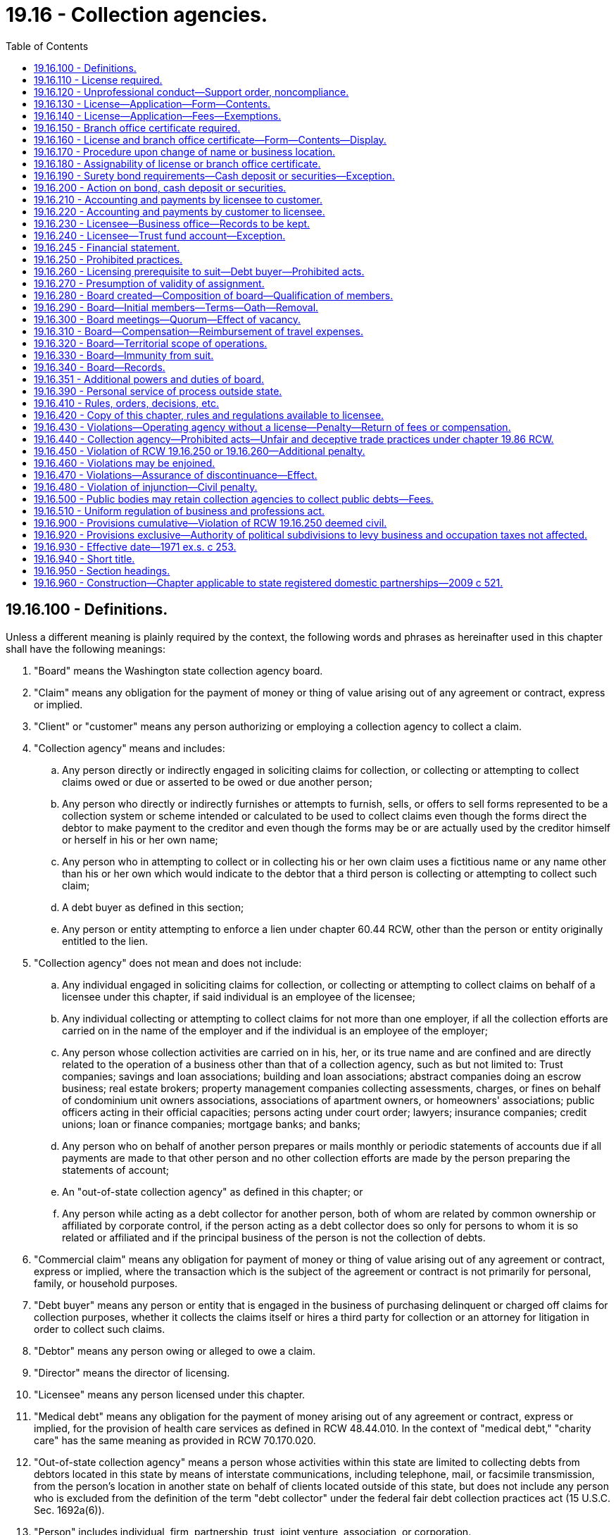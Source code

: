 = 19.16 - Collection agencies.
:toc:

== 19.16.100 - Definitions.
Unless a different meaning is plainly required by the context, the following words and phrases as hereinafter used in this chapter shall have the following meanings:

. "Board" means the Washington state collection agency board.

. "Claim" means any obligation for the payment of money or thing of value arising out of any agreement or contract, express or implied.

. "Client" or "customer" means any person authorizing or employing a collection agency to collect a claim.

. "Collection agency" means and includes:

.. Any person directly or indirectly engaged in soliciting claims for collection, or collecting or attempting to collect claims owed or due or asserted to be owed or due another person;

.. Any person who directly or indirectly furnishes or attempts to furnish, sells, or offers to sell forms represented to be a collection system or scheme intended or calculated to be used to collect claims even though the forms direct the debtor to make payment to the creditor and even though the forms may be or are actually used by the creditor himself or herself in his or her own name;

.. Any person who in attempting to collect or in collecting his or her own claim uses a fictitious name or any name other than his or her own which would indicate to the debtor that a third person is collecting or attempting to collect such claim;

.. A debt buyer as defined in this section;

.. Any person or entity attempting to enforce a lien under chapter 60.44 RCW, other than the person or entity originally entitled to the lien.

. "Collection agency" does not mean and does not include:

.. Any individual engaged in soliciting claims for collection, or collecting or attempting to collect claims on behalf of a licensee under this chapter, if said individual is an employee of the licensee;

.. Any individual collecting or attempting to collect claims for not more than one employer, if all the collection efforts are carried on in the name of the employer and if the individual is an employee of the employer;

.. Any person whose collection activities are carried on in his, her, or its true name and are confined and are directly related to the operation of a business other than that of a collection agency, such as but not limited to: Trust companies; savings and loan associations; building and loan associations; abstract companies doing an escrow business; real estate brokers; property management companies collecting assessments, charges, or fines on behalf of condominium unit owners associations, associations of apartment owners, or homeowners' associations; public officers acting in their official capacities; persons acting under court order; lawyers; insurance companies; credit unions; loan or finance companies; mortgage banks; and banks;

.. Any person who on behalf of another person prepares or mails monthly or periodic statements of accounts due if all payments are made to that other person and no other collection efforts are made by the person preparing the statements of account;

.. An "out-of-state collection agency" as defined in this chapter; or

.. Any person while acting as a debt collector for another person, both of whom are related by common ownership or affiliated by corporate control, if the person acting as a debt collector does so only for persons to whom it is so related or affiliated and if the principal business of the person is not the collection of debts.

. "Commercial claim" means any obligation for payment of money or thing of value arising out of any agreement or contract, express or implied, where the transaction which is the subject of the agreement or contract is not primarily for personal, family, or household purposes.

. "Debt buyer" means any person or entity that is engaged in the business of purchasing delinquent or charged off claims for collection purposes, whether it collects the claims itself or hires a third party for collection or an attorney for litigation in order to collect such claims.

. "Debtor" means any person owing or alleged to owe a claim.

. "Director" means the director of licensing.

. "Licensee" means any person licensed under this chapter.

. "Medical debt" means any obligation for the payment of money arising out of any agreement or contract, express or implied, for the provision of health care services as defined in RCW 48.44.010. In the context of "medical debt," "charity care" has the same meaning as provided in RCW 70.170.020.

. "Out-of-state collection agency" means a person whose activities within this state are limited to collecting debts from debtors located in this state by means of interstate communications, including telephone, mail, or facsimile transmission, from the person's location in another state on behalf of clients located outside of this state, but does not include any person who is excluded from the definition of the term "debt collector" under the federal fair debt collection practices act (15 U.S.C. Sec. 1692a(6)).

. "Person" includes individual, firm, partnership, trust, joint venture, association, or corporation.

. "Statement of account" means a report setting forth only amounts billed, invoices, credits allowed, or aged balance due.

[ http://lawfilesext.leg.wa.gov/biennium/2019-20/Pdf/Bills/Session%20Laws/House/2476-S.SL.pdf?cite=2020%20c%2030%20§%201[2020 c 30 § 1]; http://lawfilesext.leg.wa.gov/biennium/2019-20/Pdf/Bills/Session%20Laws/House/1531-S.SL.pdf?cite=2019%20c%20227%20§%203[2019 c 227 § 3]; http://lawfilesext.leg.wa.gov/biennium/2015-16/Pdf/Bills/Session%20Laws/House/1503-S.SL.pdf?cite=2015%20c%20201%20§%203[2015 c 201 § 3]; http://lawfilesext.leg.wa.gov/biennium/2013-14/Pdf/Bills/Session%20Laws/House/1822-S.SL.pdf?cite=2013%20c%20148%20§%201[2013 c 148 § 1]; http://lawfilesext.leg.wa.gov/biennium/2003-04/Pdf/Bills/Session%20Laws/Senate/5211.SL.pdf?cite=2003%20c%20203%20§%201[2003 c 203 § 1]; prior:  2001 c 47 § 1; http://lawfilesext.leg.wa.gov/biennium/2001-02/Pdf/Bills/Session%20Laws/House/1983.SL.pdf?cite=2001%20c%2043%20§%201[2001 c 43 § 1]; http://lawfilesext.leg.wa.gov/biennium/1993-94/Pdf/Bills/Session%20Laws/Senate/6093-S.SL.pdf?cite=1994%20c%20195%20§%201[1994 c 195 § 1]; http://leg.wa.gov/CodeReviser/documents/sessionlaw/1990c190.pdf?cite=1990%20c%20190%20§%201[1990 c 190 § 1]; http://leg.wa.gov/CodeReviser/documents/sessionlaw/1979c158.pdf?cite=1979%20c%20158%20§%2081[1979 c 158 § 81]; http://leg.wa.gov/CodeReviser/documents/sessionlaw/1971ex1c253.pdf?cite=1971%20ex.s.%20c%20253%20§%201[1971 ex.s. c 253 § 1]; ]

== 19.16.110 - License required.
No person shall act, assume to act, or advertise as a collection agency or out-of-state collection agency as defined in this chapter, except as authorized by this chapter, without first having applied for and obtained a license from the director.

Nothing contained in this section shall be construed to require a regular employee of a collection agency or out-of-state collection agency duly licensed under this chapter to procure a collection agency license.

[ http://lawfilesext.leg.wa.gov/biennium/1993-94/Pdf/Bills/Session%20Laws/Senate/6093-S.SL.pdf?cite=1994%20c%20195%20§%202[1994 c 195 § 2]; http://leg.wa.gov/CodeReviser/documents/sessionlaw/1971ex1c253.pdf?cite=1971%20ex.s.%20c%20253%20§%202[1971 ex.s. c 253 § 2]; ]

== 19.16.120 - Unprofessional conduct—Support order, noncompliance.
In addition to other provisions of this chapter, and the unprofessional conduct described in RCW 18.235.130, the following conduct, acts, or conditions constitute unprofessional conduct:

. If an individual applicant or licensee is less than eighteen years of age or is not a resident of this state.

. If an applicant or licensee is not authorized to do business in this state.

. If the application or renewal forms required by this chapter are incomplete, fees required under RCW 19.16.140 and 19.16.150, if applicable, have not been paid, and the surety bond or cash deposit or other negotiable security acceptable to the director required by RCW 19.16.190, if applicable, has not been filed or renewed or is canceled.

. If any individual applicant, owner, officer, director, or managing employee of a nonindividual applicant or licensee:

.. Has had any judgment entered against him or her in any civil action involving forgery, embezzlement, obtaining money under false pretenses, larceny, extortion, or conspiracy to defraud and five years have not elapsed since the date of the entry of the final judgment in said action: PROVIDED, That in no event shall a license be issued unless the judgment debt has been discharged;

.. Has had his or her license to practice law suspended or revoked and two years have not elapsed since the date of such suspension or revocation, unless he or she has been relicensed to practice law in this state;

.. Has had any judgment entered against such a person under the provisions of RCW 19.86.080 or 19.86.090 involving a violation or violations of RCW 19.86.020 and two years have not elapsed since the entry of the final judgment: PROVIDED, That in no event shall a license be issued unless the terms of such judgment, if any, have been fully complied with: PROVIDED FURTHER, That said judgment shall not be grounds for denial, suspension, nonrenewal, or revocation of a license unless the judgment arises out of and is based on acts of the applicant, owner, officer, director, managing employee, or licensee while acting for or as a collection agency or an out-of-state collection agency;

.. Has petitioned for bankruptcy, and two years have not elapsed since the filing of the petition;

.. Is insolvent in the sense that the person's liabilities exceed the person's assets or in the sense that the person cannot meet obligations as they mature;

.. Has failed to pay any civil, monetary penalty assessed in accordance with RCW 19.16.351 within ten days after the assessment becomes final;

.. Has failed to comply with, or violated any provisions of this chapter or any rule or regulation issued pursuant to this chapter, and two years have not elapsed since the occurrence of said noncompliance or violation; or

.. Has been found by a court of competent jurisdiction to have violated the federal fair debt collection practices act, 15 U.S.C. Sec. 1692 et seq., or the Washington state consumer protection act, chapter 19.86 RCW, and two years have not elapsed since that finding.

Except as otherwise provided in this section, any person who is engaged in the collection agency business as of January 1, 1972, shall, upon filing the application, paying the fees, and filing the surety bond or cash deposit or other negotiable security in lieu of bond required by this chapter, be issued a license under this chapter.

The director shall immediately suspend the license or certificate of a person who has been certified pursuant to RCW 74.20A.320 by the department of social and health services as a person who is not in compliance with a support order. If the person has continued to meet all other requirements for reinstatement during the suspension, reissuance of the license or certificate shall be automatic upon the director's receipt of a release issued by the department of social and health services stating that the licensee is in compliance with the order.

[ http://lawfilesext.leg.wa.gov/biennium/2001-02/Pdf/Bills/Session%20Laws/House/2512-S.SL.pdf?cite=2002%20c%2086%20§%20266[2002 c 86 § 266]; http://lawfilesext.leg.wa.gov/biennium/1997-98/Pdf/Bills/Session%20Laws/House/3901.SL.pdf?cite=1997%20c%2058%20§%20847[1997 c 58 § 847]; http://lawfilesext.leg.wa.gov/biennium/1993-94/Pdf/Bills/Session%20Laws/Senate/6093-S.SL.pdf?cite=1994%20c%20195%20§%203[1994 c 195 § 3]; http://leg.wa.gov/CodeReviser/documents/sessionlaw/1977ex1c194.pdf?cite=1977%20ex.s.%20c%20194%20§%201[1977 ex.s. c 194 § 1]; http://leg.wa.gov/CodeReviser/documents/sessionlaw/1973ex1c20.pdf?cite=1973%201st%20ex.s.%20c%2020%20§%201[1973 1st ex.s. c 20 § 1]; http://leg.wa.gov/CodeReviser/documents/sessionlaw/1971ex1c253.pdf?cite=1971%20ex.s.%20c%20253%20§%203[1971 ex.s. c 253 § 3]; ]

== 19.16.130 - License—Application—Form—Contents.
Every application for a license shall be in writing, under oath, and in the form prescribed by the director.

Every application shall contain such relevant information as the director may require.

The applicant shall furnish the director with such evidence as the director may reasonably require to establish that the requirements and qualifications for a licensee have been fulfilled by the applicant.

Every application for a license shall state, among other things that may be required, the name of the applicant with the name under which the applicant will do business and the location by street and number, city and state of each office of the business for which the license is sought.

No license shall be issued in any fictitious name which may be confused with or which is similar to any federal, state, county, or municipal governmental function or agency or in any name which may tend to describe any business function or enterprise not actually engaged in by the applicant or in any name which is the same as or so similar to that of any existing licensee as would tend to deceive the public or in any name which would otherwise tend to be deceptive or misleading. The foregoing shall not necessarily preclude the use of a name which may be followed by a geographically descriptive title which would distinguish it from a similar name licensed but operating in a different geographical area.

[ http://leg.wa.gov/CodeReviser/documents/sessionlaw/1971ex1c253.pdf?cite=1971%20ex.s.%20c%20253%20§%204[1971 ex.s. c 253 § 4]; ]

== 19.16.140 - License—Application—Fees—Exemptions.
Each applicant when submitting his or her application shall pay a licensing fee and an investigation fee determined by the director as provided in RCW 43.24.086. The licensing fee for an out-of-state collection agency shall not exceed fifty percent of the licensing fee for a collection agency. An out-of-state collection agency is exempt from the licensing fee if the agency is licensed or registered in a state that does not require payment of an initial fee by any person who collects debts in the state only by means of interstate communications from the person's location in another state. If a license is not issued in response to the application, the license fee shall be returned to the applicant.

An annual license fee determined by the director as provided in RCW 43.24.086 shall be paid to the director on or before January first of each year. The annual license fee for an out-of-state collection agency shall not exceed fifty percent of the annual license fee for a collection agency. An out-of-state collection agency is exempt from the annual license fee if the agency is licensed or registered in a state that does not require payment of an annual fee by any person who collects debts in the state only by means of interstate communications from the person's location in another state. If the annual license fee is not paid on or before January first, the licensee shall be assessed a penalty for late payment in an amount determined by the director as provided in RCW 43.24.086. If the fee and penalty are not paid by January thirty-first, it will be necessary for the licensee to submit a new application for a license: PROVIDED, That no license shall be issued upon such new application unless and until all fees and penalties previously accrued under this section have been paid.

Any license or branch office certificate issued under the provisions of this chapter shall expire on December thirty-first following the issuance thereof.

[ http://lawfilesext.leg.wa.gov/biennium/2011-12/Pdf/Bills/Session%20Laws/Senate/5045.SL.pdf?cite=2011%20c%20336%20§%20509[2011 c 336 § 509]; http://lawfilesext.leg.wa.gov/biennium/1993-94/Pdf/Bills/Session%20Laws/Senate/6093-S.SL.pdf?cite=1994%20c%20195%20§%204[1994 c 195 § 4]; http://leg.wa.gov/CodeReviser/documents/sessionlaw/1985c7.pdf?cite=1985%20c%207%20§%2081[1985 c 7 § 81]; http://leg.wa.gov/CodeReviser/documents/sessionlaw/1975ex1c30.pdf?cite=1975%201st%20ex.s.%20c%2030%20§%2090[1975 1st ex.s. c 30 § 90]; http://leg.wa.gov/CodeReviser/documents/sessionlaw/1971ex1c253.pdf?cite=1971%20ex.s.%20c%20253%20§%205[1971 ex.s. c 253 § 5]; ]

== 19.16.150 - Branch office certificate required.
If a licensee maintains a branch office, he, she, or it shall not operate a collection agency business in such branch office until he, she, or it has secured a branch office certificate therefor from the director. A licensee, so long as his, her, or its license is in full force and effect and in good standing, shall be entitled to branch office certificates for any branch office operated by such licensee upon payment of the fee therefor provided in this chapter.

Each licensee when applying for a branch office certificate shall pay a fee determined by the director as provided in RCW 43.24.086. An annual fee determined by the director as provided in RCW 43.24.086 for a branch office certificate shall be paid to the director on or before January first of each year. If the annual fee is not paid on or before January first, a penalty for late payment in an amount determined by the director as provided in RCW 43.24.086 shall be assessed. If the fee and the penalty are not paid by January thirty-first, it will be necessary for the licensee to apply for a new branch office certificate: PROVIDED, That no such new branch office certificate shall be issued unless and until all fees and penalties previously accrued under this section have been paid.

[ http://lawfilesext.leg.wa.gov/biennium/2011-12/Pdf/Bills/Session%20Laws/Senate/5045.SL.pdf?cite=2011%20c%20336%20§%20510[2011 c 336 § 510]; http://leg.wa.gov/CodeReviser/documents/sessionlaw/1985c7.pdf?cite=1985%20c%207%20§%2082[1985 c 7 § 82]; http://leg.wa.gov/CodeReviser/documents/sessionlaw/1975ex1c30.pdf?cite=1975%201st%20ex.s.%20c%2030%20§%2091[1975 1st ex.s. c 30 § 91]; http://leg.wa.gov/CodeReviser/documents/sessionlaw/1971ex1c253.pdf?cite=1971%20ex.s.%20c%20253%20§%206[1971 ex.s. c 253 § 6]; ]

== 19.16.160 - License and branch office certificate—Form—Contents—Display.
Each license and branch office certificate, when issued, shall be in the form and size prescribed by the director and shall state in addition to any other matter required by the director:

. The name of the licensee;

. The name under which the licensee will do business;

. The address at which the collection agency business is to be conducted; and

. The number and expiration date of the license or branch office certificate.

A licensee shall display his, her, or its license in a conspicuous place in his, her, or its principal place of business and, if he, she, or it conducts a branch office, the branch office certificate shall be conspicuously displayed in the branch office.

Concurrently with or prior to engaging in any activity as a collection agency, as defined in this chapter, any person shall furnish to his, her, or its client or customer the number indicated on the collection agency license issued to him, her, or it pursuant to this section.

[ http://lawfilesext.leg.wa.gov/biennium/2011-12/Pdf/Bills/Session%20Laws/Senate/5045.SL.pdf?cite=2011%20c%20336%20§%20511[2011 c 336 § 511]; http://leg.wa.gov/CodeReviser/documents/sessionlaw/1973ex1c20.pdf?cite=1973%201st%20ex.s.%20c%2020%20§%202[1973 1st ex.s. c 20 § 2]; http://leg.wa.gov/CodeReviser/documents/sessionlaw/1971ex1c253.pdf?cite=1971%20ex.s.%20c%20253%20§%207[1971 ex.s. c 253 § 7]; ]

== 19.16.170 - Procedure upon change of name or business location.
Whenever a licensee shall contemplate a change of his, her, or its trade name or a change in the location of his, her, or its principal place of business or branch office, he, she, or it shall give written notice of such proposed change to the director. The director shall approve the proposed change and issue a new license or a branch office certificate, as the case may be, reflecting the change.

[ http://lawfilesext.leg.wa.gov/biennium/2011-12/Pdf/Bills/Session%20Laws/Senate/5045.SL.pdf?cite=2011%20c%20336%20§%20512[2011 c 336 § 512]; http://leg.wa.gov/CodeReviser/documents/sessionlaw/1971ex1c253.pdf?cite=1971%20ex.s.%20c%20253%20§%208[1971 ex.s. c 253 § 8]; ]

== 19.16.180 - Assignability of license or branch office certificate.
. Except as provided in subsection (2) of this section, a license or branch office certificate granted under this chapter is not assignable or transferable.

. Upon the death of an individual licensee, the director shall have the right to transfer the license and any branch office certificate of the decedent to the personal representative of his or her estate for the period of the unexpired term of the license and such additional time, not to exceed one year from the date of death of the licensee, as said personal representative may need in order to settle the deceased's estate or sell the collection agency.

[ http://lawfilesext.leg.wa.gov/biennium/2011-12/Pdf/Bills/Session%20Laws/Senate/5045.SL.pdf?cite=2011%20c%20336%20§%20513[2011 c 336 § 513]; http://leg.wa.gov/CodeReviser/documents/sessionlaw/1971ex1c253.pdf?cite=1971%20ex.s.%20c%20253%20§%209[1971 ex.s. c 253 § 9]; ]

== 19.16.190 - Surety bond requirements—Cash deposit or securities—Exception.
. Except as limited by subsection (7) of this section, each applicant shall, at the time of applying for a license, file with the director a surety bond in the sum of five thousand dollars. The bond shall be annually renewable on January first of each year, shall be approved by the director as to form and content, and shall be executed by the applicant as principal and by a surety company authorized to do business in this state as surety. Such bond shall run to the state of Washington as obligee for the benefit of the state and conditioned that the licensee shall faithfully and truly perform all agreements entered into with the licensee's clients or customers and shall, within thirty days after the close of each calendar month, account to and pay to his, her, or its client or customer the net proceeds of all collections made during the preceding calendar month and due to each client or customer less any offsets due licensee under RCW 19.16.210 and 19.16.220. The bond required by this section shall remain in effect until canceled by action of the surety or the licensee or the director.

. An applicant for a license under this chapter may furnish, file, and deposit with the director, in lieu of the surety bond provided for herein, a cash deposit or other negotiable security acceptable to the director. The security deposited with the director in lieu of the surety bond shall be returned to the licensee at the expiration of one year after the collection agency's license has expired or been revoked if no legal action has been instituted against the licensee or on said security deposit at the expiration of said one year.

. A surety may file with the director notice of his, her, or its withdrawal on the bond of the licensee. Upon filing a new bond or upon the revocation of the collection agency license or upon the expiration of sixty days after the filing of notice of withdrawal as surety by the surety, the liability of the former surety for all future acts of the licensee shall terminate.

. The director shall immediately cancel the bond given by a surety company upon being advised that the surety company's license to transact business in this state has been revoked.

. Upon the filing with the director of notice by a surety of his, her, or its withdrawal as the surety on the bond of a licensee or upon the cancellation by the director of the bond of a surety as provided in this section, the director shall immediately give notice to the licensee of the withdrawal or cancellation. The notice shall be sent to the licensee by registered or certified mail with request for a return receipt and addressed to the licensee at his, her, or its main office as shown by the records of the director. At the expiration of thirty days from the date of mailing the notice, the license of the licensee shall be terminated, unless the licensee has filed a new bond with a surety satisfactory to the director.

. All bonds given under this chapter shall be filed and held in the office of the director.

. An out-of-state collection agency need not fulfill the bonding requirements under this section if the out-of-state collection agency maintains an adequate bond or legal alternative as required by the state in which the out-of-state collection agency is located.

[ http://lawfilesext.leg.wa.gov/biennium/2011-12/Pdf/Bills/Session%20Laws/Senate/5045.SL.pdf?cite=2011%20c%20336%20§%20514[2011 c 336 § 514]; http://lawfilesext.leg.wa.gov/biennium/1993-94/Pdf/Bills/Session%20Laws/Senate/6093-S.SL.pdf?cite=1994%20c%20195%20§%205[1994 c 195 § 5]; http://leg.wa.gov/CodeReviser/documents/sessionlaw/1971ex1c253.pdf?cite=1971%20ex.s.%20c%20253%20§%2010[1971 ex.s. c 253 § 10]; ]

== 19.16.200 - Action on bond, cash deposit or securities.
In addition to all other legal remedies, an action may be brought in any court of competent jurisdiction upon the bond or cash deposit or security in lieu thereof, required by RCW 19.16.190, by any person to whom the licensee fails to account and pay as set forth in such bond or by any client or customer of the licensee who has been damaged by failure of the licensee to comply with all agreements entered into with such client or customer: PROVIDED, That the aggregate liability of the surety to all such clients or customers shall in no event exceed the sum of such bond.

An action upon such bond or security shall be commenced by serving and filing of the complaint within one year from the date of the cancellation of the bond or, in the case of a cash deposit or other security deposited in lieu of the surety bond, within one year of the date of expiration or revocation of license: PROVIDED, That no action shall be maintained upon such bond or such cash deposit or other security for any claim which has been barred by any nonclaim statute or statute of limitations of this state. Two copies of the complaint shall be served by registered or certified mail upon the director at the time the suit is started. Such service shall constitute service on the surety. The director shall transmit one of said copies of the complaint served on him or her to the surety within forty-eight hours after it shall have been received.

The director shall maintain a record, available for public inspection, of all suits commenced under this chapter upon surety bonds, or the cash or other security deposited in lieu thereof.

In the event of a judgment being entered against the deposit or security referred to in RCW 19.16.190(2), the director shall, upon receipt of a certified copy of a final judgment, pay said judgment from the amount of the deposit or security.

[ http://lawfilesext.leg.wa.gov/biennium/2011-12/Pdf/Bills/Session%20Laws/Senate/5045.SL.pdf?cite=2011%20c%20336%20§%20515[2011 c 336 § 515]; http://leg.wa.gov/CodeReviser/documents/sessionlaw/1971ex1c253.pdf?cite=1971%20ex.s.%20c%20253%20§%2011[1971 ex.s. c 253 § 11]; ]

== 19.16.210 - Accounting and payments by licensee to customer.
A licensee shall within thirty days after the close of each calendar month account in writing to his, her, or its customers for all collections made during that calendar month and pay to his, her, or its customers the net proceeds due and payable of all collections made during that calendar month except that a licensee need not account to the customer for:

. Court costs recovered which were previously advanced by licensee or his, her, or its attorney.

. Attorneys' fees and interest or other charges incidental to the principal amount of the obligation legally and properly belonging to the licensee, if such charges are retained by the licensee after the principal amount of the obligation has been accounted for and remitted to the customer. When the net proceeds are less than ten dollars at the end of any calendar month, payments may be deferred for a period not to exceed three months.

[ http://lawfilesext.leg.wa.gov/biennium/2011-12/Pdf/Bills/Session%20Laws/Senate/5045.SL.pdf?cite=2011%20c%20336%20§%20516[2011 c 336 § 516]; http://leg.wa.gov/CodeReviser/documents/sessionlaw/1971ex1c253.pdf?cite=1971%20ex.s.%20c%20253%20§%2012[1971 ex.s. c 253 § 12]; ]

== 19.16.220 - Accounting and payments by customer to licensee.
Every customer of a licensee shall, within thirty days after the close of each calendar month, account and pay to his, her, or its collection agency all sums owing to the collection agency for payments received by the customer during that calendar month on claims in the hands of the collection agency.

If a customer fails to pay a licensee any sums due under this section, the licensee shall, in addition to other remedies provided by law, have the right to offset any moneys due the licensee under this section against any moneys due customer under RCW 19.16.210.

[ http://lawfilesext.leg.wa.gov/biennium/2011-12/Pdf/Bills/Session%20Laws/Senate/5045.SL.pdf?cite=2011%20c%20336%20§%20517[2011 c 336 § 517]; http://leg.wa.gov/CodeReviser/documents/sessionlaw/1971ex1c253.pdf?cite=1971%20ex.s.%20c%20253%20§%2013[1971 ex.s. c 253 § 13]; ]

== 19.16.230 - Licensee—Business office—Records to be kept.
. Every licensee required to keep and maintain records pursuant to this section, other than an out-of-state collection agency, shall establish and maintain a regular active business office in the state of Washington for the purpose of conducting his, her, or its collection agency business. Said office must be open to the public during reasonable stated business hours, and must be managed by a resident of the state of Washington.

. Every licensee shall keep a record of all sums collected by him, her, or it and all disbursements made by him, her, or it. All such records shall be kept at the business office referred to in subsection (1) of this section, unless the licensee is an out-of-state collection agency, in which case the record shall be kept at the business office listed on the licensee's license.

. Licensees shall maintain and preserve accounting records of collections and payments to customers for a period of four years from the date of the last entry thereon.

[ http://lawfilesext.leg.wa.gov/biennium/2011-12/Pdf/Bills/Session%20Laws/Senate/5045.SL.pdf?cite=2011%20c%20336%20§%20518[2011 c 336 § 518]; http://lawfilesext.leg.wa.gov/biennium/1993-94/Pdf/Bills/Session%20Laws/Senate/6093-S.SL.pdf?cite=1994%20c%20195%20§%206[1994 c 195 § 6]; http://leg.wa.gov/CodeReviser/documents/sessionlaw/1987c85.pdf?cite=1987%20c%2085%20§%201[1987 c 85 § 1]; http://leg.wa.gov/CodeReviser/documents/sessionlaw/1973ex1c20.pdf?cite=1973%201st%20ex.s.%20c%2020%20§%203[1973 1st ex.s. c 20 § 3]; http://leg.wa.gov/CodeReviser/documents/sessionlaw/1971ex1c253.pdf?cite=1971%20ex.s.%20c%20253%20§%2014[1971 ex.s. c 253 § 14]; ]

== 19.16.240 - Licensee—Trust fund account—Exception.
Each licensee, other than an out-of-state collection agency, shall at all times maintain a separate bank account in this state in which all moneys collected by the licensee shall be deposited except that negotiable instruments received may be forwarded directly to a customer. Moneys received must be deposited within ten days after posting to the book of accounts. In no event shall moneys received be disposed of in any manner other than to deposit such moneys in said account or as provided in this section.

The bank account shall bear some title sufficient to distinguish it from the licensee's personal or general checking account, such as "Customer's Trust Fund Account". There shall be sufficient funds in said trust account at all times to pay all moneys due or owing to all customers and no disbursements shall be made from such account except to customers or to remit moneys collected from debtors on assigned claims and due licensee's attorney or to refund over payments except that a licensee may periodically withdraw therefrom such moneys as may accrue to licensee.

Any money in such trust account belonging to a licensee may be withdrawn for the purpose of transferring the same into the possession of licensee or into a personal or general account of licensee.

[ http://lawfilesext.leg.wa.gov/biennium/1993-94/Pdf/Bills/Session%20Laws/Senate/6093-S.SL.pdf?cite=1994%20c%20195%20§%207[1994 c 195 § 7]; http://leg.wa.gov/CodeReviser/documents/sessionlaw/1971ex1c253.pdf?cite=1971%20ex.s.%20c%20253%20§%2015[1971 ex.s. c 253 § 15]; ]

== 19.16.245 - Financial statement.
No licensee shall receive any money from any debtor as a result of the collection of any claim until he, she, or it shall have submitted a financial statement showing the assets and liabilities of the licensee truly reflecting that the licensee's net worth is not less than the sum of seven thousand five hundred dollars, in cash or its equivalent, of which not less than five thousand dollars shall be deposited in a bank, available for the use of the licensee's business. Any money so collected shall be subject to the provisions of RCW 19.16.430(2). The financial statement shall be sworn to by the licensee, if the licensee is an individual, or by a partner, officer, or manager in its behalf if the licensee is a partnership, corporation, or unincorporated association. The information contained in the financial statement shall be confidential and not a public record, but is admissible in evidence at any hearing held, or in any action instituted in a court of competent jurisdiction, pursuant to the provisions of this chapter: PROVIDED, That this section shall not apply to those persons holding a valid license issued pursuant to this chapter on July 16, 1973.

[ http://lawfilesext.leg.wa.gov/biennium/2011-12/Pdf/Bills/Session%20Laws/Senate/5045.SL.pdf?cite=2011%20c%20336%20§%20519[2011 c 336 § 519]; http://leg.wa.gov/CodeReviser/documents/sessionlaw/1973ex1c20.pdf?cite=1973%201st%20ex.s.%20c%2020%20§%209[1973 1st ex.s. c 20 § 9]; ]

== 19.16.250 - Prohibited practices.
No licensee or employee of a licensee shall:

. Directly or indirectly aid or abet any unlicensed person to engage in business as a collection agency in this state or receive compensation from such unlicensed person: PROVIDED, That nothing in this chapter shall prevent a licensee from accepting, as forwardee, claims for collection from a collection agency or attorney whose place of business is outside the state.

. Collect or attempt to collect a claim by the use of any means contrary to the postal laws and regulations of the United States postal department.

. Publish or post or cause to be published or posted, any list of debtors commonly known as "bad debt lists" or threaten to do so. For purposes of this chapter, a "bad debt list" means any list of natural persons alleged to fail to honor their lawful debts. However, nothing herein shall be construed to prohibit a licensee from communicating to its customers or clients by means of a coded list, the existence of a check dishonored because of insufficient funds, not sufficient funds or closed account by the financial institution servicing the debtor's checking account: PROVIDED, That the debtor's identity is not readily apparent: PROVIDED FURTHER, That the licensee complies with the requirements of subsection (10)(e) of this section.

. Have in his or her possession or make use of any badge, use a uniform of any law enforcement agency or any simulation thereof, or make any statements which might be construed as indicating an official connection with any federal, state, county, or city law enforcement agency, or any other governmental agency, while engaged in collection agency business.

. Perform any act or acts, either directly or indirectly, constituting the unauthorized practice of law.

. Advertise for sale or threaten to advertise for sale any claim as a means of endeavoring to enforce payment thereof or agreeing to do so for the purpose of soliciting claims, except where the licensee has acquired claims as an assignee for the benefit of creditors or where the licensee is acting under court order.

. Use any name while engaged in the making of a demand for any claim other than the name set forth on his or her or its current license issued hereunder.

. Give or send to any debtor or cause to be given or sent to any debtor, any notice, letter, message, or form, other than through proper legal action, process, or proceedings, which represents or implies that a claim exists unless it shall indicate in clear and legible type:

.. The name of the licensee and the city, street, and number at which he or she is licensed to do business;

.. The name of the original creditor to whom the debtor owed the claim if such name is known to the licensee or employee: PROVIDED, That upon written request of the debtor, the licensee shall provide this name to the debtor or cease efforts to collect on the debt until this information is provided;

.. If the notice, letter, message, or form is the first notice to the debtor or if the licensee is attempting to collect a different amount than indicated in his or her or its first notice to the debtor, an itemization of the claim asserted must be made including:

... Amount owing on the original obligation at the time it was received by the licensee for collection or by assignment;

... Interest or service charge, collection costs, or late payment charges, if any, added to the original obligation by the original creditor, customer or assignor before it was received by the licensee for collection, if such information is known by the licensee or employee: PROVIDED, That upon written request of the debtor, the licensee shall make a reasonable effort to obtain information on such items and provide this information to the debtor;

... Interest or service charge, if any, added by the licensee or customer or assignor after the obligation was received by the licensee for collection;

... Collection costs, if any, that the licensee is attempting to collect;

.. Attorneys' fees, if any, that the licensee is attempting to collect on his or her or its behalf or on the behalf of a customer or assignor; and

.. Any other charge or fee that the licensee is attempting to collect on his or her or its own behalf or on the behalf of a customer or assignor;

.. If the notice, letter, message, or form concerns a judgment obtained against the debtor, no itemization of the amounts contained in the judgment is required, except postjudgment interest, if claimed, and the current account balance;

.. If the notice, letter, message, or form is the first notice to the debtor, an itemization of the claim asserted must be made including the following information:

... The original account number or redacted original account number assigned to the debt, if known to the licensee or employee: PROVIDED, That upon written request of the debtor, the licensee must make a reasonable effort to obtain this information or cease efforts to collect on the debt until this information is provided; and

... The date of the last payment to the creditor on the subject debt by the debtor, if known to the licensee or employee: PROVIDED, That upon written request of the debtor, the licensee must make a reasonable effort to obtain this information or cease efforts to collect on the debt until this information is provided.

. Communicate in writing with a debtor concerning a claim through a proper legal action, process, or proceeding, where such communication is the first written communication with the debtor, without providing the information set forth in subsection (8)(c) of this section in the written communication.

. Communicate or threaten to communicate, the existence of a claim to a person other than one who might be reasonably expected to be liable on the claim in any manner other than through proper legal action, process, or proceedings except under the following conditions:

.. Except as provided in subsection (28)(c) of this section, a licensee or employee of a licensee may inform a credit reporting bureau of the existence of a claim. If the licensee or employee of a licensee reports a claim to a credit reporting bureau, the licensee shall, upon receipt of written notice from the debtor that any part of the claim is disputed, notify the credit reporting bureau of the dispute by written or electronic means and create a record of the fact of the notification and when the notification was provided;

.. A licensee or employee in collecting or attempting to collect a claim may communicate the existence of a claim to a debtor's employer if the claim has been reduced to a judgment;

.. A licensee or employee in collecting or attempting to collect a claim that has not been reduced to judgment, may communicate the existence of a claim to a debtor's employer if:

... The licensee or employee has notified or attempted to notify the debtor in writing at his or her last known address or place of employment concerning the claim and the debtor after a reasonable time has failed to pay the claim or has failed to agree to make payments on the claim in a manner acceptable to the licensee, and

... The debtor has not in writing to the licensee disputed any part of the claim: PROVIDED, That the licensee or employee may only communicate the existence of a claim which has not been reduced to judgment to the debtor's employer once unless the debtor's employer has agreed to additional communications.

.. A licensee may for the purpose of locating the debtor or locating assets of the debtor communicate the existence of a claim to any person who might reasonably be expected to have knowledge of the whereabouts of a debtor or the location of assets of the debtor if the claim is reduced to judgment, or if not reduced to judgment, when:

... The licensee or employee has notified or attempted to notify the debtor in writing at his or her last known address or last known place of employment concerning the claim and the debtor after a reasonable time has failed to pay the claim or has failed to agree to make payments on the claim in a manner acceptable to the licensee, and

... The debtor has not in writing disputed any part of the claim.

.. A licensee may communicate the existence of a claim to its customers or clients if the claim is reduced to judgment, or if not reduced to judgment, when:

... The licensee has notified or attempted to notify the debtor in writing at his or her last known address or last known place of employment concerning the claim and the debtor after a reasonable time has failed to pay the claim or has failed to agree to make payments on the claim in a manner acceptable to the licensee, and

... The debtor has not in writing disputed any part of the claim.

. Threaten the debtor with impairment of his or her credit rating if a claim is not paid: PROVIDED, That advising a debtor that the licensee has reported or intends to report a claim to a credit reporting agency is not considered a threat if the licensee actually has reported or intends to report the claim to a credit reporting agency.

. Communicate with the debtor after notification in writing from an attorney representing such debtor that all further communications relative to a claim should be addressed to the attorney: PROVIDED, That if a licensee requests in writing information from an attorney regarding such claim and the attorney does not respond within a reasonable time, the licensee may communicate directly with the debtor until he or she or it again receives notification in writing that an attorney is representing the debtor.

. Communicate with a debtor or anyone else in such a manner as to harass, intimidate, threaten, or embarrass a debtor, including but not limited to communication at an unreasonable hour, with unreasonable frequency, by threats of force or violence, by threats of criminal prosecution, and by use of offensive language. A communication shall be presumed to have been made for the purposes of harassment if:

.. It is made with a debtor or spouse in any form, manner, or place, more than three times in a single week, unless the licensee is responding to a communication from the debtor or spouse;

.. It is made with a debtor at his or her place of employment more than one time in a single week, unless the licensee is responding to a communication from the debtor;

.. It is made with the debtor or spouse at his or her place of residence between the hours of 9:00 p.m. and 7:30 a.m. A call to a telephone is presumed to be received in the local time zone to which the area code of the number called is assigned for landline numbers, unless the licensee reasonably believes the telephone is located in a different time zone. If the area code is not assigned to landlines in any specific geographic area, such as with toll-free telephone numbers, a call to a telephone is presumed to be received in the local time zone of the debtor's last known place of residence, unless the licensee reasonably believes the telephone is located in a different time zone.

. Communicate with the debtor through use of forms or instruments that simulate the form or appearance of judicial process, the form or appearance of government documents, or the simulation of a form or appearance of a telegraphic or emergency message.

. Communicate with the debtor and represent or imply that the existing obligation of the debtor may be or has been increased by the addition of attorney fees, investigation fees, service fees, or any other fees or charges when in fact such fees or charges may not legally be added to the existing obligation of such debtor.

. Threaten to take any action against the debtor which the licensee cannot legally take at the time the threat is made.

. Send any telegram or make any telephone calls to a debtor or concerning a debt or for the purpose of demanding payment of a claim or seeking information about a debtor, for which the charges are payable by the addressee or by the person to whom the call is made: PROVIDED, That:

.. This subsection does not prohibit a licensee from attempting to communicate by way of a cellular telephone or other wireless device: PROVIDED, That a licensee cannot cause charges to be incurred to the recipient of the attempted communication more than three times in any calendar week when the licensee knows or reasonably should know that the number belongs to a cellular telephone or other wireless device, unless the licensee is responding to a communication from the debtor or the person to whom the call is made.

.. The licensee is not in violation of (a) of this subsection if the licensee at least monthly updates its records with information provided by a commercial provider of cellular telephone lists that the licensee in good faith believes provides reasonably current and comprehensive data identifying cellular telephone numbers, calls a number not appearing in the most recent list provided by the commercial provider, and does not otherwise know or reasonably should know that the number belongs to a cellular telephone.

.. This subsection may not be construed to increase the number of communications permitted pursuant to subsection (13)(a) of this section.

. Call, or send a text message or other electronic communication to, a cellular telephone or other wireless device more than twice in any day when the licensee knows or reasonably should know that the number belongs to a cellular telephone or other wireless device, unless the licensee is responding to a communication from the debtor or the person to whom the call, text message, or other electronic communication is made. The licensee is not in violation of this subsection if the licensee at least monthly updates its records with information provided by a commercial provider of cellular telephone lists that the licensee in good faith believes provides reasonably current and comprehensive data identifying cellular telephone numbers, calls a number not appearing in the most recent list provided by the commercial provider, and does not otherwise know or reasonably should know that the number belongs to a cellular telephone. Nothing in this subsection may be construed to increase the number of communications permitted pursuant to subsection (13)(a) of this section.

. Intentionally block its telephone number from displaying on a debtor's telephone.

. In any manner convey the impression that the licensee is vouched for, bonded to or by, or is an instrumentality of the state of Washington or any agency or department thereof.

. Collect or attempt to collect in addition to the principal amount of a claim any sum other than allowable interest, collection costs or handling fees expressly authorized by statute, and, in the case of suit, attorney's fees and taxable court costs. A licensee may collect or attempt to collect collection costs and fees, including contingent collection fees, as authorized by a written agreement or contract, between the licensee's client and the debtor, in the collection of a commercial claim. The amount charged to the debtor for collection services shall not exceed thirty-five percent of the commercial claim.

. Procure from a debtor or collect or attempt to collect on any written note, contract, stipulation, promise or acknowledgment under which a debtor may be required to pay any sum other than principal, allowable interest, except as noted in subsection (21) of this section, and, in the case of suit, attorney's fees and taxable court costs.

. Bring an action or initiate an arbitration proceeding on a claim when the licensee knows, or reasonably should know, that such suit or arbitration is barred by the applicable statute of limitations.

. Upon notification by a debtor that the debtor disputes all debts arising from a series of dishonored checks, automated clearinghouse transactions on a demand deposit account, or other preprinted written instruments, initiate oral contact with a debtor more than one time in an attempt to collect from the debtor debts arising from the identified series of dishonored checks, automated clearinghouse transactions on a demand deposit account, or other preprinted written instruments when: (a) Within the previous one hundred eighty days, in response to the licensee's attempt to collect the initial debt assigned to the licensee and arising from the identified series of dishonored checks, automated clearinghouse transactions on a demand deposit account, or other preprinted written instruments, the debtor in writing notified the licensee that the debtor's checkbook or other series of preprinted written instruments was stolen or fraudulently created; (b) the licensee has received from the debtor a certified copy of a police report referencing the theft or fraudulent creation of the checkbook, automated clearinghouse transactions on a demand deposit account, or series of preprinted written instruments; (c) in the written notification to the licensee or in the police report, the debtor identified the financial institution where the account was maintained, the account number, the magnetic ink character recognition number, the full bank routing and transit number, and the check numbers of the stolen checks, automated clearinghouse transactions on a demand deposit account, or other preprinted written instruments, which check numbers included the number of the check that is the subject of the licensee's collection efforts; (d) the debtor provides, or within the previous one hundred eighty days provided, to the licensee a legible copy of a government-issued photo identification, which contains the debtor's signature and which was issued prior to the date of the theft or fraud identified in the police report; and (e) the debtor advised the licensee that the subject debt is disputed because the identified check, automated clearinghouse transaction on a demand deposit account, or other preprinted written instrument underlying the debt is a stolen or fraudulently created check or instrument.

The licensee is not in violation of this subsection if the licensee initiates oral contact with the debtor more than one time in an attempt to collect debts arising from the identified series of dishonored checks, automated clearinghouse transactions on a demand deposit account, or other preprinted written instruments when: (i) The licensee acted in good faith and relied on their established practices and procedures for batching, recording, or packeting debtor accounts, and the licensee inadvertently initiates oral contact with the debtor in an attempt to collect debts in the identified series subsequent to the initial debt assigned to the licensee; (ii) the licensee is following up on collection of a debt assigned to the licensee, and the debtor has previously requested more information from the licensee regarding the subject debt; (iii) the debtor has notified the licensee that the debtor disputes only some, but not all the debts arising from the identified series of dishonored checks, automated clearinghouse transactions on a demand deposit account, or other preprinted written instruments, in which case the licensee shall be allowed to initiate oral contact with the debtor one time for each debt arising from the series of identified checks, automated clearinghouse transactions on a demand deposit account, or written instruments and initiate additional oral contact for those debts that the debtor acknowledges do not arise from stolen or fraudulently created checks or written instruments; (iv) the oral contact is in the context of a judicial, administrative, arbitration, mediation, or similar proceeding; or (v) the oral contact is made for the purpose of investigating, confirming, or authenticating the information received from the debtor, to provide additional information to the debtor, or to request additional information from the debtor needed by the licensee to accurately record the debtor's information in the licensee's records.

. Bring an action or initiate an arbitration proceeding on a claim for any amounts related to a transfer of sale of a vehicle when:

.. The licensee has been informed or reasonably should know that the department of licensing transfer of sale form was filed in accordance with RCW 46.12.650 (1) through (3);

.. The licensee has been informed or reasonably should know that the transfer of the vehicle either (i) was not made pursuant to a legal transfer or (ii) was not voluntarily accepted by the person designated as the purchaser/transferee; and

.. Prior to the commencement of the action or arbitration, the licensee has received from the putative transferee a copy of a police report referencing that the transfer of sale of the vehicle either (i) was not made pursuant to a legal transfer or (ii) was not voluntarily accepted by the person designated as the purchaser/transferee.

. Submit an affidavit or other request pursuant to chapter 6.32 RCW asking a superior or district court to transfer a bond posted by a debtor subject to a money judgment to the licensee, when the debtor has appeared as required.

. Serve a debtor with a summons and complaint unless the summons and complaint have been filed with the court and bear the case number assigned by the court.

. If the claim involves medical debt:

.. Fail to include, with the first written notice to the debtor, a statement that informs the debtor of the debtor's right to request the original account number or redacted original account number assigned to the debt, the date of the last payment, and an itemized statement as provided in (b) of this subsection (28);

.. [Empty]
... Fail to provide to the debtor, upon written or oral request by the debtor for more information than is contained in a general balance due letter, an itemized statement free of charge. Unless and until the licensee provides the itemized statement, the licensee must cease all collection efforts. The itemized statement must include:

(A) The name and address of the medical creditor;

(B) The date, dates, or date range of service;

(C) The health care services provided to the patient as indicated by the health care provider in a statement provided to the licensee;

(D) The amount of principal for any medical debt or debts incurred;

(E) Any adjustment to the bill, such as negotiated insurance rates or other discounts;

(F) The amount of any payments received, whether from the patient or any other party;

(G) Any interest or fees; and

(H) Whether the patient was found eligible for charity care or other reductions and, if so, the amount due after all charity care and other reductions have been applied to the itemized statement;

... In the event the debtor has entered into a voluntary payment agreement, the debtor shall give notice if he or she wants the payment plan discontinued. If no notice is given, the payment arrangement may continue.

... Properly executed postjudgment writs, including writs of garnishment and execution, are not required to be ceased and second or subsequent requests for information already provided do not require the cessation of collection efforts;

.. Report adverse information to consumer credit reporting agencies or credit bureaus until at least one hundred eighty days after the original obligation was received by the licensee for collection or by assignment.

. If the claim involves hospital debt:

.. Fail to include, with the first written notice to the debtor, a notice that the debtor may be eligible for charity care from the hospital, together with the contact information for the hospital;

.. Collect or attempt to collect a claim related to hospital debt during the pendency of an application for charity care sponsorship or an appeal from a final determination of charity care sponsorship status. However, this prohibition is only applicable if the licensee has received notice of the pendency of the application or appeal.

[ http://lawfilesext.leg.wa.gov/biennium/2019-20/Pdf/Bills/Session%20Laws/House/1531-S.SL.pdf?cite=2019%20c%20227%20§%204[2019 c 227 § 4]; http://lawfilesext.leg.wa.gov/biennium/2019-20/Pdf/Bills/Session%20Laws/House/1066.SL.pdf?cite=2019%20c%20201%20§%202[2019 c 201 § 2]; http://lawfilesext.leg.wa.gov/biennium/2015-16/Pdf/Bills/Session%20Laws/House/2274-S.SL.pdf?cite=2016%20c%2086%20§%204[2016 c 86 § 4]; http://lawfilesext.leg.wa.gov/biennium/2013-14/Pdf/Bills/Session%20Laws/House/1822-S.SL.pdf?cite=2013%20c%20148%20§%202[2013 c 148 § 2]; http://lawfilesext.leg.wa.gov/biennium/2011-12/Pdf/Bills/Session%20Laws/Senate/5956.SL.pdf?cite=2011%201st%20sp.s.%20c%2029%20§%202[2011 1st sp.s. c 29 § 2]; http://lawfilesext.leg.wa.gov/biennium/2011-12/Pdf/Bills/Session%20Laws/House/1864-S.SL.pdf?cite=2011%20c%20162%20§%201[2011 c 162 § 1]; http://lawfilesext.leg.wa.gov/biennium/2011-12/Pdf/Bills/Session%20Laws/Senate/5574-S.SL.pdf?cite=2011%20c%2057%20§%201[2011 c 57 § 1]; prior:  2001 c 217 § 5; http://lawfilesext.leg.wa.gov/biennium/2001-02/Pdf/Bills/Session%20Laws/Senate/5331.SL.pdf?cite=2001%20c%2047%20§%202[2001 c 47 § 2]; 2001 c 217 § 4; http://leg.wa.gov/CodeReviser/documents/sessionlaw/1983c107.pdf?cite=1983%20c%20107%20§%201[1983 c 107 § 1]; http://leg.wa.gov/CodeReviser/documents/sessionlaw/1981c254.pdf?cite=1981%20c%20254%20§%205[1981 c 254 § 5]; http://leg.wa.gov/CodeReviser/documents/sessionlaw/1971ex1c253.pdf?cite=1971%20ex.s.%20c%20253%20§%2016[1971 ex.s. c 253 § 16]; ]

== 19.16.260 - Licensing prerequisite to suit—Debt buyer—Prohibited acts.
. [Empty]
.. No collection agency or out-of-state collection agency may bring or maintain an action in any court of this state involving the collection of its own claim or a claim of any third party without alleging and proving that he, she, or it is duly licensed under this chapter and has satisfied the bonding requirements hereof, if applicable: PROVIDED, That in any case where judgment is to be entered by default, it shall not be necessary for the collection agency or out-of-state collection agency to prove such matters.

.. A copy of the current collection agency license or out-of-state collection agency license, certified by the director to be a true and correct copy of the original, shall be prima facie evidence of the licensing and bonding of such collection agency or out-of-state collection agency as required by this chapter.

. No debt buyer may:

.. Bring any legal action against a debtor without attaching to the complaint a copy of the contract or other writing evidencing the original debt that contains the signature of the debtor, or:

... If a claim is based on a credit card debt for which a signed writing evidencing the original debt does not exist, a copy of the most recent monthly statement recording a purchase transaction, payment, or other extension of credit and, if the claim is based on a breach of contract, a copy of the terms and conditions in place at the time of the most recent monthly statement recording a purchase transaction, payment, or extension of credit must also be attached; or

... If a claim is based on an electronic transaction for which a signed writing evidencing the original debt never existed, a copy of the records created during the transaction evidencing the debtor's agreement to the debt and recording the date and terms of the transaction and information provided by the debtor during the transaction.

.. Request a default judgment against a debtor in any legal action without providing to the court evidence that satisfies the requirements of rule 803(a)(6) of the rules of evidence and RCW 5.45.020 or is otherwise authorized by law or rule that establishes the amount and nature of the debt, including the documents required by (a) of this subsection, and:

... The original account number at charge-off;

... The original creditor at charge-off;

... The amount due at charge-off or, if the balance has not been charged off, an itemization of the amount claimed to be owed, including the principal, interest, fees, and other charges or reductions from payment made or other credits;

... An itemization of post charge-off additions, if any;

.. The date of the last payment, if applicable, or the date of the last transaction;

.. If the account is not a revolving credit account, the date the debt was incurred; and

.. A copy of the assignment or other writing establishing that the debt buyer is the owner of the debt. If the debt was assigned more than once, each assignment or other writing evidencing transfer of ownership must be attached to establish an unbroken chain of ownership, beginning with the original creditor to the first debt buyer and each subsequent sale.

.. Bring any legal action against a debtor without providing a disclosure in the complaint, in no smaller than ten point type, stating each of the following:

... That the action is being brought by, or for the benefit of, a person or entity that is engaged in the business of purchasing delinquent or charged off claims for collection purposes;

... The date the claim or obligation was purchased;

... The identity of the person or entity from whom or which the claim or obligation was purchased;

... That the plaintiff may have purchased this claim or obligation for less than the value stated in the complaint;

.. If the claim or obligation was at any time sold without any representation or warranty of accuracy, a statement to that effect; and

.. That the action is being commenced within, and is not barred by, an applicable statute of limitations.

[ http://lawfilesext.leg.wa.gov/biennium/2019-20/Pdf/Bills/Session%20Laws/House/2476-S.SL.pdf?cite=2020%20c%2030%20§%202[2020 c 30 § 2]; http://lawfilesext.leg.wa.gov/biennium/2013-14/Pdf/Bills/Session%20Laws/House/1822-S.SL.pdf?cite=2013%20c%20148%20§%203[2013 c 148 § 3]; http://lawfilesext.leg.wa.gov/biennium/2011-12/Pdf/Bills/Session%20Laws/Senate/5045.SL.pdf?cite=2011%20c%20336%20§%20521[2011 c 336 § 521]; http://lawfilesext.leg.wa.gov/biennium/1993-94/Pdf/Bills/Session%20Laws/Senate/6093-S.SL.pdf?cite=1994%20c%20195%20§%208[1994 c 195 § 8]; http://leg.wa.gov/CodeReviser/documents/sessionlaw/1971ex1c253.pdf?cite=1971%20ex.s.%20c%20253%20§%2017[1971 ex.s. c 253 § 17]; ]

== 19.16.270 - Presumption of validity of assignment.
In any action brought by licensee to collect the claim of his, her, or its customer, the assignment of the claim to licensee by his, her, or its customer shall be conclusively presumed valid, if the assignment is filed in court with the complaint, unless objection is made thereto by the debtor in a written answer or in writing five days or more prior to trial.

[ http://lawfilesext.leg.wa.gov/biennium/2011-12/Pdf/Bills/Session%20Laws/Senate/5045.SL.pdf?cite=2011%20c%20336%20§%20522[2011 c 336 § 522]; http://leg.wa.gov/CodeReviser/documents/sessionlaw/1971ex1c253.pdf?cite=1971%20ex.s.%20c%20253%20§%2018[1971 ex.s. c 253 § 18]; ]

== 19.16.280 - Board created—Composition of board—Qualification of members.
There is hereby created a board to be known and designated as the "Washington state collection agency board." The board shall consist of five members, one of whom shall be the director and the other four shall be appointed by the governor. The director may delegate his or her duties as a board member to a designee from his or her department. The director or his or her designee shall be the executive officer of the board and its chair.

At least two but no more than two members of the board shall be licensees hereunder. Each of the licensee members of the board shall be actively engaged in the collection agency business at the time of his or her appointment and must continue to be so engaged and continue to be licensed under this chapter during the term of his or her appointment or he or she will be deemed to have resigned his or her position: PROVIDED, That no individual may be a licensee member of the board unless he or she has been actively engaged as either an owner or executive employee or a combination of both of a collection agency business in this state for a period of not less than five years immediately prior to his or her appointment.

No board member shall be employed by or have any interest in, directly or indirectly, as owner, partner, officer, director, agent, stockholder, or attorney, any collection agency in which any other board member is employed by or has such an interest.

No member of the board other than the director or his or her designee shall hold any other elective or appointive state or federal office.

[ http://lawfilesext.leg.wa.gov/biennium/2011-12/Pdf/Bills/Session%20Laws/Senate/5045.SL.pdf?cite=2011%20c%20336%20§%20523[2011 c 336 § 523]; http://leg.wa.gov/CodeReviser/documents/sessionlaw/1971ex1c253.pdf?cite=1971%20ex.s.%20c%20253%20§%2019[1971 ex.s. c 253 § 19]; ]

== 19.16.290 - Board—Initial members—Terms—Oath—Removal.
The initial members of the board shall be named by the governor within thirty days after January 1, 1972. At the first meeting of the board, the members appointed by the governor shall determine by lot the period of time from January 1, 1972, that each of them shall serve, one for one year; one for two years; one for three years; and one for four years. In the event of a vacancy on the board, the governor shall appoint a successor for the unexpired term.

Each member appointed by the governor shall qualify by taking the usual oath of a state officer, which shall be filed with the secretary of state, and each member shall hold office for the term of his or her appointment and until his or her successor is appointed and qualified.

Any member of the board other than the director or his or her designee may be removed by the governor for neglect of duty, misconduct, malfeasance, or misfeasance in office, after being given a written statement of the charges against him or her and sufficient opportunity to be heard thereon.

[ http://lawfilesext.leg.wa.gov/biennium/2011-12/Pdf/Bills/Session%20Laws/Senate/5045.SL.pdf?cite=2011%20c%20336%20§%20524[2011 c 336 § 524]; http://leg.wa.gov/CodeReviser/documents/sessionlaw/1971ex1c253.pdf?cite=1971%20ex.s.%20c%20253%20§%2020[1971 ex.s. c 253 § 20]; ]

== 19.16.300 - Board meetings—Quorum—Effect of vacancy.
The board shall meet as soon as practicable after the governor has appointed the initial members of the board. The board shall meet at least once a year and at such other times as may be necessary for the transaction of its business.

The time and place of the initial meeting of the board and the annual meetings shall be at a time and place fixed by the director. Other meetings of the board shall be held upon written request of the director at a time and place designated by him or her, or upon the written request of any two members of the board at a time and place designated by them.

A majority of the board shall constitute a quorum.

A vacancy in the board membership shall not impair the right of the remaining members of the board to exercise any power or to perform any duty of the board, so long as the power is exercised or the duty performed by a quorum of the board.

[ http://lawfilesext.leg.wa.gov/biennium/2011-12/Pdf/Bills/Session%20Laws/Senate/5045.SL.pdf?cite=2011%20c%20336%20§%20525[2011 c 336 § 525]; http://leg.wa.gov/CodeReviser/documents/sessionlaw/1971ex1c253.pdf?cite=1971%20ex.s.%20c%20253%20§%2021[1971 ex.s. c 253 § 21]; ]

== 19.16.310 - Board—Compensation—Reimbursement of travel expenses.
Each member of the board appointed by the governor shall be compensated in accordance with RCW 43.03.240 and in addition thereto shall be reimbursed for travel expenses incurred while on official business of the board and in attending meetings thereof, in accordance with the provisions of RCW 43.03.050 and 43.03.060.

[ http://leg.wa.gov/CodeReviser/documents/sessionlaw/1984c287.pdf?cite=1984%20c%20287%20§%2054[1984 c 287 § 54]; 1975-'76 2nd ex.s. c 34 § 58; http://leg.wa.gov/CodeReviser/documents/sessionlaw/1971ex1c253.pdf?cite=1971%20ex.s.%20c%20253%20§%2022[1971 ex.s. c 253 § 22]; ]

== 19.16.320 - Board—Territorial scope of operations.
The board may meet, function and exercise its powers and perform its duties at any place within the state.

[ http://leg.wa.gov/CodeReviser/documents/sessionlaw/1971ex1c253.pdf?cite=1971%20ex.s.%20c%20253%20§%2023[1971 ex.s. c 253 § 23]; ]

== 19.16.330 - Board—Immunity from suit.
Members of the board shall be immune from suit in any civil action based upon an official act performed in good faith as members of such board.

[ http://leg.wa.gov/CodeReviser/documents/sessionlaw/1971ex1c253.pdf?cite=1971%20ex.s.%20c%20253%20§%2024[1971 ex.s. c 253 § 24]; ]

== 19.16.340 - Board—Records.
All records of the board shall be kept in the office of the director. Copies of all records and papers of the board, certified to be true copies by the director, shall be received in evidence in all cases with like effect as the originals. All actions by the board which require publication, or any writing shall be over the signature of the director or his or her designee.

[ http://lawfilesext.leg.wa.gov/biennium/2011-12/Pdf/Bills/Session%20Laws/Senate/5045.SL.pdf?cite=2011%20c%20336%20§%20526[2011 c 336 § 526]; http://leg.wa.gov/CodeReviser/documents/sessionlaw/1971ex1c253.pdf?cite=1971%20ex.s.%20c%20253%20§%2025[1971 ex.s. c 253 § 25]; ]

== 19.16.351 - Additional powers and duties of board.
The board, in addition to any other powers and duties granted under this chapter and RCW 18.235.030:

. May adopt, amend, and rescind rules for its own organization and procedure and other rules as it may deem necessary in order to perform its duties under this chapter.

. May inquire into the needs of the collection agency business, the needs of the director, and the matter of the policy of the director in administering this chapter, and make such recommendations with respect thereto as, after consideration, may be deemed important and necessary for the welfare of the state, the welfare of the public, and the welfare and progress of the collection agency business.

. Upon request of the director, confer and advise in matters relating to the administering of this chapter.

. May consider and make appropriate recommendations to the director in all matters referred to the board.

. Upon request of the director, confer with and advise the director in the preparation of any rules to be adopted, amended, or repealed.

. May assist the director in the collection of such information and data as the director may deem necessary to the proper administration of this chapter.

[ http://lawfilesext.leg.wa.gov/biennium/2001-02/Pdf/Bills/Session%20Laws/House/2512-S.SL.pdf?cite=2002%20c%2086%20§%20267[2002 c 86 § 267]; http://leg.wa.gov/CodeReviser/documents/sessionlaw/1977ex1c194.pdf?cite=1977%20ex.s.%20c%20194%20§%202[1977 ex.s. c 194 § 2]; http://leg.wa.gov/CodeReviser/documents/sessionlaw/1973ex1c20.pdf?cite=1973%201st%20ex.s.%20c%2020%20§%208[1973 1st ex.s. c 20 § 8]; ]

== 19.16.390 - Personal service of process outside state.
Personal service of any process in an action under this chapter may be made upon any person outside the state if such person has engaged in conduct in violation of this chapter which has had the impact in this state which this chapter reprehends. Such persons shall be deemed to have thereby submitted themselves to the jurisdiction of the courts of this state within the meaning of RCW 4.28.180 and 4.28.185. A holder of an out-of-state collection agency license is deemed to have appointed the director or the director's designee to be the licensee's true and lawful agent upon whom may be served any legal process against that licensee arising or growing out of any violation of this chapter.

[ http://lawfilesext.leg.wa.gov/biennium/1993-94/Pdf/Bills/Session%20Laws/Senate/6093-S.SL.pdf?cite=1994%20c%20195%20§%209[1994 c 195 § 9]; http://leg.wa.gov/CodeReviser/documents/sessionlaw/1971ex1c253.pdf?cite=1971%20ex.s.%20c%20253%20§%2030[1971 ex.s. c 253 § 30]; ]

== 19.16.410 - Rules, orders, decisions, etc.
The board may adopt rules, make specific decisions, orders, and rulings, including therein demands and findings, and take other necessary action for the implementation and enforcement of the board's duties under this chapter.

[ http://lawfilesext.leg.wa.gov/biennium/2007-08/Pdf/Bills/Session%20Laws/House/1574-S.SL.pdf?cite=2007%20c%20256%20§%204[2007 c 256 § 4]; http://leg.wa.gov/CodeReviser/documents/sessionlaw/1971ex1c253.pdf?cite=1971%20ex.s.%20c%20253%20§%2032[1971 ex.s. c 253 § 32]; ]

== 19.16.420 - Copy of this chapter, rules and regulations available to licensee.
On or about the first day of February in each year, the director shall cause to be made available at reasonable expense to a licensee a copy of this chapter, a copy of the current rules and regulations of the director, and board, and such other materials as the director or board prescribe.

[ http://leg.wa.gov/CodeReviser/documents/sessionlaw/1971ex1c253.pdf?cite=1971%20ex.s.%20c%20253%20§%2033[1971 ex.s. c 253 § 33]; ]

== 19.16.430 - Violations—Operating agency without a license—Penalty—Return of fees or compensation.
. Any person who knowingly operates as a collection agency or out-of-state collection agency without a license or knowingly aids and abets such violation is punishable by a fine not exceeding five hundred dollars or by imprisonment not exceeding one year or both.

. Any person who operates as a collection agency or out-of-state collection agency in the state of Washington without a valid license issued pursuant to this chapter shall not charge or receive any fee or compensation on any moneys received or collected while operating without a license or on any moneys received or collected while operating with a license but received or collected as a result of his, her, or its acts as a collection agency or out-of-state collection agency while not licensed hereunder. All such moneys collected or received shall be forthwith returned to the owners of the accounts on which the moneys were paid.

[ http://lawfilesext.leg.wa.gov/biennium/2011-12/Pdf/Bills/Session%20Laws/Senate/5045.SL.pdf?cite=2011%20c%20336%20§%20527[2011 c 336 § 527]; http://lawfilesext.leg.wa.gov/biennium/1993-94/Pdf/Bills/Session%20Laws/Senate/6093-S.SL.pdf?cite=1994%20c%20195%20§%2010[1994 c 195 § 10]; http://leg.wa.gov/CodeReviser/documents/sessionlaw/1973ex1c20.pdf?cite=1973%201st%20ex.s.%20c%2020%20§%206[1973 1st ex.s. c 20 § 6]; http://leg.wa.gov/CodeReviser/documents/sessionlaw/1971ex1c253.pdf?cite=1971%20ex.s.%20c%20253%20§%2034[1971 ex.s. c 253 § 34]; ]

== 19.16.440 - Collection agency—Prohibited acts—Unfair and deceptive trade practices under chapter  19.86 RCW.
The operation of a collection agency or out-of-state collection agency without a license as prohibited by RCW 19.16.110 and the commission by a licensee or an employee of a licensee of an act or practice prohibited by RCW 19.16.250 or 19.16.260 are declared to be unfair acts or practices or unfair methods of competition in the conduct of trade or commerce for the purpose of the application of the consumer protection act found in chapter 19.86 RCW.

[ http://lawfilesext.leg.wa.gov/biennium/2019-20/Pdf/Bills/Session%20Laws/House/2476-S.SL.pdf?cite=2020%20c%2030%20§%203[2020 c 30 § 3]; http://lawfilesext.leg.wa.gov/biennium/1993-94/Pdf/Bills/Session%20Laws/Senate/6093-S.SL.pdf?cite=1994%20c%20195%20§%2011[1994 c 195 § 11]; http://leg.wa.gov/CodeReviser/documents/sessionlaw/1973ex1c20.pdf?cite=1973%201st%20ex.s.%20c%2020%20§%207[1973 1st ex.s. c 20 § 7]; http://leg.wa.gov/CodeReviser/documents/sessionlaw/1971ex1c253.pdf?cite=1971%20ex.s.%20c%20253%20§%2035[1971 ex.s. c 253 § 35]; ]

== 19.16.450 - Violation of RCW  19.16.250 or  19.16.260—Additional penalty.
If an act or practice in violation of RCW 19.16.250 or 19.16.260 is committed by a licensee or an employee of a licensee in the collection of a claim, neither the licensee, the customer of the licensee, nor any other person who may thereafter legally seek to collect on such claim shall ever be allowed to recover any interest, service charge, attorneys' fees, collection costs, delinquency charge, or any other fees or charges otherwise legally chargeable to the debtor on such claim: PROVIDED, That any person asserting the claim may nevertheless recover from the debtor the amount of the original claim or obligation.

[ http://lawfilesext.leg.wa.gov/biennium/2019-20/Pdf/Bills/Session%20Laws/House/2476-S.SL.pdf?cite=2020%20c%2030%20§%204[2020 c 30 § 4]; http://leg.wa.gov/CodeReviser/documents/sessionlaw/1971ex1c253.pdf?cite=1971%20ex.s.%20c%20253%20§%2036[1971 ex.s. c 253 § 36]; ]

== 19.16.460 - Violations may be enjoined.
Notwithstanding any other actions which may be brought under the laws of this state, the attorney general or the prosecuting attorney of any county within the state may bring an action in the name of the state against any person to restrain and prevent any violation of this chapter.

[ http://leg.wa.gov/CodeReviser/documents/sessionlaw/1971ex1c253.pdf?cite=1971%20ex.s.%20c%20253%20§%2037[1971 ex.s. c 253 § 37]; ]

== 19.16.470 - Violations—Assurance of discontinuance—Effect.
The attorney general may accept an assurance of discontinuance of any act or practice deemed in violation of this chapter from any person engaging in or who has engaged in such act or practice. Any such assurance shall be in writing and be filed with and subject to the approval of the superior court of the county in which the alleged violator resides or has his, her, or its principal place of business, or in the alternative, in Thurston county.

Such assurance of discontinuance shall not be considered an admission of a violation for any purpose; however, proof of failure to perform the terms of any such assurance shall constitute prima facie proof of a violation of this chapter for the purpose of securing an injunction as provided for in RCW 19.16.460: PROVIDED, That after commencement of any action by a prosecuting attorney, as provided therein, the attorney general may not accept an assurance of discontinuance without the consent of said prosecuting attorney.

[ http://lawfilesext.leg.wa.gov/biennium/2011-12/Pdf/Bills/Session%20Laws/Senate/5045.SL.pdf?cite=2011%20c%20336%20§%20528[2011 c 336 § 528]; http://leg.wa.gov/CodeReviser/documents/sessionlaw/1971ex1c253.pdf?cite=1971%20ex.s.%20c%20253%20§%2038[1971 ex.s. c 253 § 38]; ]

== 19.16.480 - Violation of injunction—Civil penalty.
Any person who violates any injunction issued pursuant to this chapter shall forfeit and pay a civil penalty of not more than twenty-five thousand dollars. For the purpose of this section the superior court issuing any injunction shall retain jurisdiction, and the cause shall be continued, and in such cases the attorney general acting in the name of the state may petition for the recovery of civil penalties.

[ http://leg.wa.gov/CodeReviser/documents/sessionlaw/1971ex1c253.pdf?cite=1971%20ex.s.%20c%20253%20§%2039[1971 ex.s. c 253 § 39]; ]

== 19.16.500 - Public bodies may retain collection agencies to collect public debts—Fees.
. [Empty]
.. Agencies, departments, taxing districts, political subdivisions of the state, counties, and cities may retain, by written contract, collection agencies licensed under this chapter for the purpose of collecting public debts owed by any person, including any restitution that is being collected on behalf of a crime victim.

.. Any governmental entity as described in (a) of this subsection using a collection agency may add a reasonable fee, payable by the debtor, to the outstanding debt for the collection agency fee incurred or to be incurred. The amount to be paid for collection services shall be left to the agreement of the governmental entity and its collection agency or agencies, but a contingent fee of up to fifty percent of the first one hundred thousand dollars of the unpaid debt per account and up to thirty-five percent of the unpaid debt over one hundred thousand dollars per account is reasonable, and a minimum fee of the full amount of the debt up to one hundred dollars per account is reasonable. Any fee agreement entered into by a governmental entity is presumptively reasonable.

. No debt may be assigned to a collection agency unless (a) there has been an attempt to advise the debtor (i) of the existence of the debt and (ii) that the debt may be assigned to a collection agency for collection if the debt is not paid, and (b) at least thirty days have elapsed from the time notice was attempted.

. Collection agencies assigned debts under this section shall have only those remedies and powers which would be available to them as assignees of private creditors.

. For purposes of this section, the term debt shall include fines and other debts, including the fee allowed under subsection (1)(b) of this section.

[ http://lawfilesext.leg.wa.gov/biennium/2011-12/Pdf/Bills/Session%20Laws/Senate/5574-S.SL.pdf?cite=2011%20c%2057%20§%202[2011 c 57 § 2]; http://lawfilesext.leg.wa.gov/biennium/1997-98/Pdf/Bills/Session%20Laws/Senate/5827-S.SL.pdf?cite=1997%20c%20387%20§%201[1997 c 387 § 1]; http://leg.wa.gov/CodeReviser/documents/sessionlaw/1982c65.pdf?cite=1982%20c%2065%20§%201[1982 c 65 § 1]; ]

== 19.16.510 - Uniform regulation of business and professions act.
The uniform regulation of business and professions act, chapter 18.235 RCW, governs unlicensed practice, the issuance and denial of licenses, and the discipline of licensees under this chapter.

[ http://lawfilesext.leg.wa.gov/biennium/2001-02/Pdf/Bills/Session%20Laws/House/2512-S.SL.pdf?cite=2002%20c%2086%20§%20268[2002 c 86 § 268]; ]

== 19.16.900 - Provisions cumulative—Violation of RCW  19.16.250 deemed civil.
The provisions of this chapter shall be cumulative and nonexclusive and shall not affect any other remedy available at law: PROVIDED, That the violation of RCW 19.16.250 shall be construed as exclusively civil and not penal in nature.

[ http://leg.wa.gov/CodeReviser/documents/sessionlaw/1971ex1c253.pdf?cite=1971%20ex.s.%20c%20253%20§%2040[1971 ex.s. c 253 § 40]; ]

== 19.16.920 - Provisions exclusive—Authority of political subdivisions to levy business and occupation taxes not affected.
. The provisions of this chapter relating to the licensing and regulation of collection agencies and out-of-state collection agencies shall be exclusive and no county, city, or other political subdivision of this state shall enact any laws or rules and regulations licensing or regulating collection agencies.

. This section shall not be construed to prevent a political subdivision of this state from levying a business and occupation tax upon collection agencies or out-of-state collection agencies maintaining an office within that political subdivision if a business and occupation tax is levied by it upon other types of businesses within its boundaries.

[ http://lawfilesext.leg.wa.gov/biennium/1993-94/Pdf/Bills/Session%20Laws/Senate/6093-S.SL.pdf?cite=1994%20c%20195%20§%2012[1994 c 195 § 12]; http://leg.wa.gov/CodeReviser/documents/sessionlaw/1971ex1c253.pdf?cite=1971%20ex.s.%20c%20253%20§%2042[1971 ex.s. c 253 § 42]; ]

== 19.16.930 - Effective date—1971 ex.s. c 253.
This act shall become effective January 1, 1972.

[ http://leg.wa.gov/CodeReviser/documents/sessionlaw/1971ex1c253.pdf?cite=1971%20ex.s.%20c%20253%20§%2044[1971 ex.s. c 253 § 44]; ]

== 19.16.940 - Short title.
This chapter shall be known and may be cited as the "Collection Agency Act".

[ http://leg.wa.gov/CodeReviser/documents/sessionlaw/1971ex1c253.pdf?cite=1971%20ex.s.%20c%20253%20§%2045[1971 ex.s. c 253 § 45]; ]

== 19.16.950 - Section headings.
Section headings used in this chapter shall not constitute any part of the law.

[ http://leg.wa.gov/CodeReviser/documents/sessionlaw/1971ex1c253.pdf?cite=1971%20ex.s.%20c%20253%20§%2046[1971 ex.s. c 253 § 46]; ]

== 19.16.960 - Construction—Chapter applicable to state registered domestic partnerships—2009 c 521.
For the purposes of this chapter, the terms spouse, marriage, marital, husband, wife, widow, widower, next of kin, and family shall be interpreted as applying equally to state registered domestic partnerships or individuals in state registered domestic partnerships as well as to marital relationships and married persons, and references to dissolution of marriage shall apply equally to state registered domestic partnerships that have been terminated, dissolved, or invalidated, to the extent that such interpretation does not conflict with federal law. Where necessary to implement chapter 521, Laws of 2009, gender-specific terms such as husband and wife used in any statute, rule, or other law shall be construed to be gender neutral, and applicable to individuals in state registered domestic partnerships.

[ http://lawfilesext.leg.wa.gov/biennium/2009-10/Pdf/Bills/Session%20Laws/Senate/5688-S2.SL.pdf?cite=2009%20c%20521%20§%2052[2009 c 521 § 52]; ]

